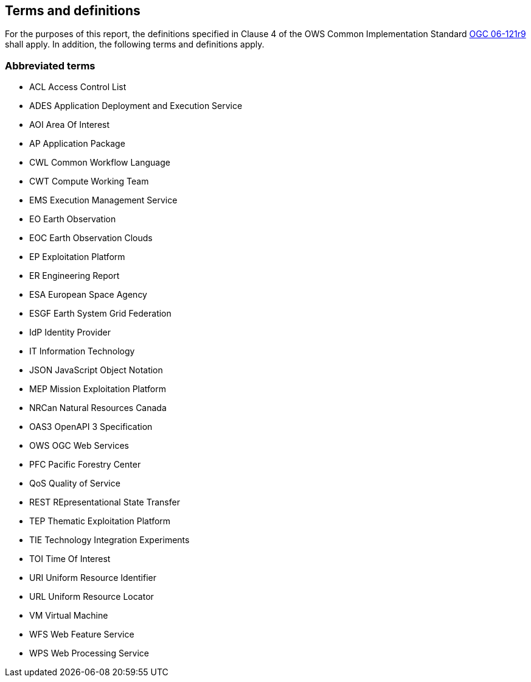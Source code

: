 == Terms and definitions

For the purposes of this report, the definitions specified in Clause 4 of the OWS Common Implementation Standard https://portal.opengeospatial.org/files/?artifact_id=38867&version=2[OGC 06-121r9] shall apply. In addition, the following terms and definitions apply.

===	Abbreviated terms

* ACL Access Control List
* ADES Application Deployment and Execution Service
* AOI	Area Of Interest
* AP Application Package
* CWL	Common Workflow Language
* CWT Compute Working Team
* EMS	Execution Management Service
* EO Earth Observation
* EOC	Earth Observation Clouds
* EP Exploitation Platform
* ER Engineering Report
* ESA	European Space Agency
* ESGF Earth System Grid Federation
* IdP Identity Provider
* IT Information Technology
* JSON JavaScript Object Notation
* MEP	Mission Exploitation Platform
* NRCan Natural Resources Canada
* OAS3 OpenAPI 3 Specification
* OWS	OGC Web Services
* PFC Pacific Forestry Center
* QoS Quality of Service
* REST REpresentational State Transfer
* TEP	Thematic Exploitation Platform
* TIE	Technology Integration Experiments
* TOI	Time Of Interest
* URI Uniform Resource Identifier
* URL Uniform Resource Locator
* VM Virtual Machine
* WFS Web Feature Service
* WPS	Web Processing Service
